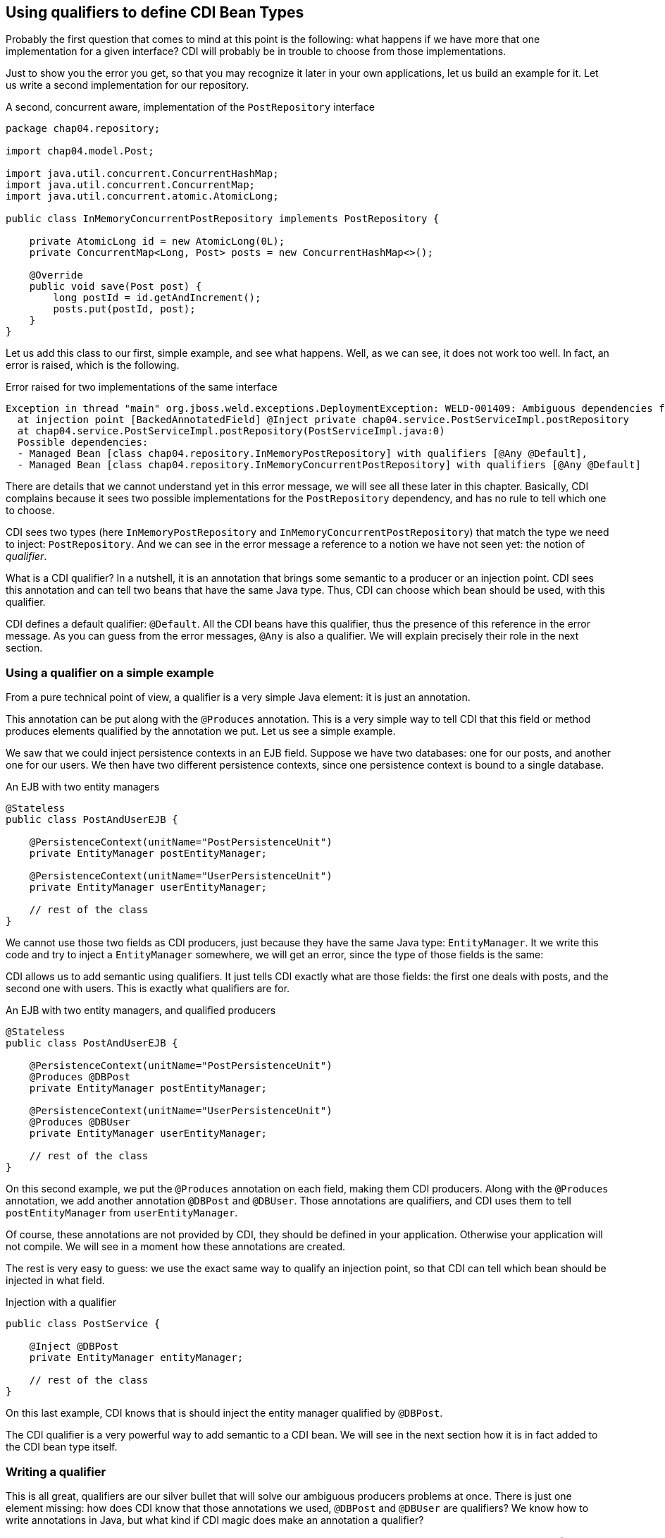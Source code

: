 == Using qualifiers to define CDI Bean Types

Probably the first question that comes to mind at this point is the following: what happens if we have more that one implementation for a given interface? CDI will probably be in trouble to choose from those implementations.

Just to show you the error you get, so that you may recognize it later in your own applications, let us build an example for it. Let us write a second implementation for our repository.

[[app_listing]]
.A second, concurrent aware, implementation of the `PostRepository` interface
[source,java]
----
package chap04.repository;

import chap04.model.Post;

import java.util.concurrent.ConcurrentHashMap;
import java.util.concurrent.ConcurrentMap;
import java.util.concurrent.atomic.AtomicLong;

public class InMemoryConcurrentPostRepository implements PostRepository {

    private AtomicLong id = new AtomicLong(0L);
    private ConcurrentMap<Long, Post> posts = new ConcurrentHashMap<>();

    @Override
    public void save(Post post) {
        long postId = id.getAndIncrement();
        posts.put(postId, post);
    }
}
----

Let us add this class to our first, simple example, and see what happens. Well, as we can see, it does not work too well. In fact, an error is raised, which is the following.

[[app_listing]]
.Error raised for two implementations of the same interface
[source]
----
Exception in thread "main" org.jboss.weld.exceptions.DeploymentException: WELD-001409: Ambiguous dependencies for type PostRepository with qualifiers @Default
  at injection point [BackedAnnotatedField] @Inject private chap04.service.PostServiceImpl.postRepository
  at chap04.service.PostServiceImpl.postRepository(PostServiceImpl.java:0)
  Possible dependencies:
  - Managed Bean [class chap04.repository.InMemoryPostRepository] with qualifiers [@Any @Default],
  - Managed Bean [class chap04.repository.InMemoryConcurrentPostRepository] with qualifiers [@Any @Default]
----

There are details that we cannot understand yet in this error message, we will see all these later in this chapter. Basically, CDI complains because it sees two possible implementations for the `PostRepository` dependency, and has no rule to tell which one to choose.

CDI sees two types (here `InMemoryPostRepository` and `InMemoryConcurrentPostRepository`) that match the type we need to inject: `PostRepository`. And we can see in the error message a reference to a notion we have not seen yet: the notion of _qualifier_.

What is a CDI qualifier? In a nutshell, it is an annotation that brings some semantic to a producer or an injection point. CDI sees this annotation and can tell two beans that have the same Java type. Thus, CDI can choose which bean should be used, with this qualifier.

CDI defines a default qualifier: `@Default`. All the CDI beans have this qualifier, thus the presence of this reference in the error message. As you can guess from the error messages, `@Any` is also a qualifier. We will explain precisely their role in the next section.

=== Using a qualifier on a simple example

From a pure technical point of view, a qualifier is a very simple Java element: it is just an annotation.

This annotation can be put along with the `@Produces` annotation. This is a very simple way to tell CDI that this field or method produces elements qualified by the annotation we put. Let us see a simple example.

We saw that we could inject persistence contexts in an EJB field. Suppose we have two databases: one for our posts, and another one for our users. We then have two different persistence contexts, since one persistence context is bound to a single database.

[[app_listing]]
.An EJB with two entity managers
[source,java]
----
@Stateless
public class PostAndUserEJB {

    @PersistenceContext(unitName="PostPersistenceUnit")
    private EntityManager postEntityManager;

    @PersistenceContext(unitName="UserPersistenceUnit")
    private EntityManager userEntityManager;

    // rest of the class
}
----

We cannot use those two fields as CDI producers, just because they have the same Java type: `EntityManager`. It we write this code and try to inject a `EntityManager` somewhere, we will get an error, since the type of those fields is the same:

CDI allows us to add semantic using qualifiers. It just tells CDI exactly what are those fields: the first one deals with posts, and the second one with users. This is exactly what qualifiers are for.

[[app_listing]]
.An EJB with two entity managers, and qualified producers
[source,java]
----
@Stateless
public class PostAndUserEJB {

    @PersistenceContext(unitName="PostPersistenceUnit")
    @Produces @DBPost
    private EntityManager postEntityManager;

    @PersistenceContext(unitName="UserPersistenceUnit")
    @Produces @DBUser
    private EntityManager userEntityManager;

    // rest of the class
}
----

On this second example, we put the `@Produces` annotation on each field, making them CDI producers. Along with the `@Produces` annotation, we add another annotation `@DBPost` and `@DBUser`. Those annotations are qualifiers, and CDI uses them to tell `postEntityManager` from `userEntityManager`.

Of course, these annotations are not provided by CDI, they should be defined in your application. Otherwise your application will not compile. We will see in a moment how these annotations are created.

The rest is very easy to guess: we use the exact same way to qualify an injection point, so that CDI can tell which bean should be injected in what field.

[[app_listing]]
.Injection with a qualifier
[source,java]
----
public class PostService {

    @Inject @DBPost
    private EntityManager entityManager;

    // rest of the class
}
----

On this last example, CDI knows that is should inject the entity manager qualified by `@DBPost`.

The CDI qualifier is a very powerful way to add semantic to a CDI bean. We will see in the next section how it is in fact added to the CDI bean type itself.

=== Writing a qualifier

This is all great, qualifiers are our silver bullet that will solve our ambiguous producers problems at once. There is just one element missing: how does CDI know that those annotations we used, `@DBPost` and `@DBUser` are qualifiers? We know how to write annotations in Java, but what kind if CDI magic does make an annotation a qualifier?

Well, there is indeed some kind of magic here, called meta-annotation. A qualifier is an annotation (no doubt about that!). Of course this annotation has to be seen by CDI, so it has to be put in a bean archive. What makes it a qualifier is the fact that it is itself annotated with a special CDI annotation: `@Qualifier`. When CDI sees that this annotation is annotated by `@Qualifier`, it records it as such, so that you can use it in your code.

Let us create `@DBPost`, since we need to be able to use it.

[[app_listing]]
.Defining the `@DBPost` qualifier
[source,java]
----
import javax.inject.Qualifier;
import java.lang.annotation.ElementType;
import java.lang.annotation.Retention;
import java.lang.annotation.RetentionPolicy;
import java.lang.annotation.Target;

@Qualifier // <1>
@Retention(RetentionPolicy.RUNTIME) // <2>
@Target({ElementType.METHOD, // <3>
         ElementType.FIELD,
         ElementType.PARAMETER,
         ElementType.TYPE})
public @interface DBPost {
}
----
<1> This is the annotation CDI needs to tell that `DBPost` is a qualifier
<2> Of course a qualifier is analyzed by CDI when we launch our application, se we need it at runtime
<3> those are the Java elements we can put our `DBPost` annotation on. This list has to be compatible with `@Produces` and `@Inject`, since a qualifier has to be put with those two annotations.

A qualifier might look a little tricky to create. The use of this meta-annotation is not a very common pattern. The fact is: CDI relies a lot on annotations, and uses this pattern in many places. So this is the right time to get used to it.

This pattern is in fact very easy to follow. Just create the annotation you need, add this special CDI annotation to it, `@Qualifier` in our example, and that is it, you have a new qualifier.

==== Qualifiers with attributes

It is legal for a qualifier to define attributes. In that case, CDI will compare the two annotations along with the values of their attributes. Those values are compared with their respective `equals()` method, as we might expect.

A qualifier may also define attributes that are not taken into account in the comparison. In this case, this attribute should be annotated with `@Nonbinding`. It could be useful if you want to add some comments or descriptions as part of your annotations for instance.

In the case an annotation attribute type is an array, then it should be annotated with `@Nonbinding`. If not, then non predictable or implementation dependent results will occur.

Let us see that on an example. We could have created one annotation `@DB` with a default value to tell from the user database and the post database.

[[app_listing]]
.Defining the `DBType` enumeration
[source,java]
----
public enum DBType {

    POST, USER
}
----

[[app_listing]]
.Defining the `DB` qualifier, with a `DBype` attribute
[source,java]
----
import javax.enterprise.util.Nonbinding;
import javax.inject.Qualifier;
import java.lang.annotation.ElementType;
import java.lang.annotation.Retention;
import java.lang.annotation.RetentionPolicy;
import java.lang.annotation.Target;

@Qualifier // <1>
@Retention(RetentionPolicy.RUNTIME)
@Target({ElementType.METHOD,
         ElementType.FIELD,
         ElementType.PARAMETER,
         ElementType.TYPE})
public @interface DB {

    DBType value(); // <2>

    @Nonbinding String comment() default ""; // <3>
}
----
<1> The definition of this qualifier is the same as the previous one
<2> Here we declare the `value()` attribute
<3> And here the `comment()` attribute, which is made optional

So we can now use this qualifier on the produce side in this way.

[[app_listing]]
.Redefining the entity manager producers
[source,java]
----
@Stateless
public class PostAndUserEJB {

    @PersistenceContext(unitName="PostPersistenceUnit")
    @Produces @DB(DBType.POST) // <1>
    private EntityManager postEntityManager;

    @PersistenceContext(unitName="UserPersistenceUnit")
    @Produces @DB(value=DBType.USER, comment="This is the User DB") // <2>
    private EntityManager userEntityManager;

    // rest of the class
}
----
<1> We do not need to tell that its attribute is the `value()` attribute, due to the way annotations work in Java
<2> Since we set a non-default value for the `comment()` attribute, we need to tell that `DBType.USER` is the value of the `value` attribute

=== Injecting by type, injecting by qualifier

CDI has in fact two ways of telling which bean should be injected where.

It can discriminate beans based on their Java type. But we have already seen that relying only on the Java type is not enough. We saw it on the entity manager example. On one hand, we have the `EntityManager` type, and on the other hand we have different databases that cannot be discriminated solely on the type of the injected object.

So we need more information, and this information is brought by qualifiers. A qualifier can be seen as an element that is there to add the piece of information we need along with the type of a bean. It tells CDI that this injection point needs an `EntityManager` that points to our user database for instance.

Qualifiers are just there to add information to qualify producers and injection points in a CDI application. We might not need them, there are just here to help us.

=== Qualifiers of a bean

The notion of qualifier is of course linked to the notion of bean. We say, in the CDI context, that a bean has qualifiers. But this is quite an abstract notion, because we never really see this bean. What we see is where and how it is produced, and where and how it is used, or injected.

In fact, a bean has all the qualifiers defined on its producer (method, field or constructor), plus a number of qualifiers CDI adds with certain default rules that we are going to see. This defines the qualifiers possessed by a bean.

And on the other hand, when we use a bean, that is, when a bean is injected in our code, this injection point is bound to have a set of qualifiers defined on it.

This notion of qualifier can be seen from three points of view:

* the qualifiers that a bean has,
* the qualifiers defined at the producer level,
* the qualifiers defined at the injection point.

==== Adding a qualifier on a producer

We saw that a producer could be a method or a field, thus adding a qualifier on those two elements makes perfect sense.

==== Adding a qualifier on a type

We also saw that CDI sees the `InMemoryPostRepository` and `InMemoryConcurrentPostRepository` classes as two possible instances of the `PostRepository` interface, without any kind of information, metadata or configuration from us. It is its default behavior. To tell those two implementations, we can add a qualifier directly on the classes themselves. This pattern will be the following.

[[app_listing]]
.Adding a qualifier on a type
[source,java]
----
@SimpleRepository
public class InMemoryPostRepository implements PostRepository {
    // content of the class
}

@ConcurrentRepository
public class InMemoryConcurrentPostRepository implements PostRepository {
    // content of the class
}
----

The two annotations `@SimpleRepository` and `@ConcurrentRepository` are two qualifiers that CDI uses to tell those two implementations. Using them on the injection points will tell CDI which one to use on which place.

==== Qualifiers on the injected constructor

We also saw the case of a CDI bean that has no empty constructor, due to the presence of one or more constructors with arguments. We saw that one of those constructors can be annotated with `@Inject`, allowing CDI to use this constructor to build this bean using this constructor. And at last, we saw that, in this case, all the parameters of this constructor are injected by CDI, since it is CDI itself that calls this constructor.

We do not need to annotate those parameters with `@Inject`, since this is the default CDI behavior. But we can put qualifiers on them. CDI will use those qualifiers to tell which bean it should inject. The pattern is the following.

[[app_listing]]
.Qualifying injected parameters
[source,java]
----
public class PostServiceImpl implements PostService {

    @Inject // <1>
    public PostServiceImpl(
        @ConcurrentRepository postRepository) { // <2>
        // content of the constructor
    }

    // rest of the class
}
----
<1> Tells CDI that it should use this constructor to create an instance of `PostService`
<2> Tells CDI to use the `InMemoryConcurrentPostRepository` bean to call this constructor

==== Adding a qualifier on an injection point

Any number of qualifiers can be added on a CDI injection point. CDI will look for a bean that matches all the defined qualifiers. If no bean, or more than one bean matches the definition, then an error will be raised. Of course, this bean can have more qualifier than needed to be injected. The set of all the qualifiers a bean has has to be a subset of the needed qualifiers.

=== Existing qualifiers

CDI defines four qualifiers:

* `@Named`
* `@New`
* `@Default`
* `@Any`


==== The `@Named` qualifier

This qualifier has a special status, as giving a name to a bean is mandatory for certain categories of beans in the Java EE world. But we can also give names to our beans outside of this context, just for the sake of the readability of our code.

This annotation defines a `value` attribute, which holds the name of the annotated bean.

==== The `@New` qualifier

This qualifier was defined in CDI 1.0, and deprecated in CDI 1.1. So you should not use it in your code, apart from using it for legacy reasons. We are not going to cover this annotation in details. Instead of injecting `@New` beans, you should inject `@Dependent` beans.

The `@New` annotation can take a default attribute which type is a class. This class is the one to instantiate to inject the annotated bean. If the value attribute is not specified, then the class of the bean will be instantiated.

==== The `@Default` qualifier

CDI adds the `@Default` qualifier on all the beans that have no qualifier. There is an exception for the `@Named` qualifier: a bean that has this qualifier will get the `@Default` qualifier also.

Any producer that has no qualifier, or that has the `@Named` qualifier as its only qualifier, has this `@Default` qualifier.

Adding this qualifier explicitly is perfectly legal from a pure technical point of view, but would not make a lot of sense: let CDI handle this qualifier for us.

The same goes for the injection point. CDI adds the `@Default` qualifier on any injection point that defines no qualifier. The use of the `@Named` qualifier on injection points is not recommended. The `@Named` qualifier implies string-based bean identification, and this approach is not the recommended one any more.


==== The `@Any` qualifier

The `@Any` qualifier is present on all the beans CDI can handle, except for the `@New` beans that you should not use in your application. So one could think that this qualifier is useless, since it is present everywhere. It has in fact a very precise use, that we will see later, when we talk about programmatic lookup.

Let us take a look again at the message error we got when we created the ambiguous example in a previous section.

[[app_listing]]
.Qualifying injected parameters
[source,java]
----
Possible dependencies:
- Managed Bean [class chap04.repository.InMemoryPostRepository] with qualifiers [@Any @Default],
- Managed Bean [class chap04.repository.InMemoryConcurrentPostRepository] with qualifiers [@Any @Default]
----

We can see that CDI is telling us that, for the given injection point, it sees two possible beans: `InMemoryPostRepository` and `InMemoryPostRepository`, and indeed those two beans have both qualifiers `@Any` and `@Default`.

So at this point, we have two ways of producing and injection beans. The first one relies on the Java type system. It works very well, leads to very simple and clean code, as well as robust patterns. But as we saw, most of the time it is not precise enough, since we may want to produce several beans of different kinds, but with the same type. We saw the example of the `EntityManager`, and there are many other. Many configuration parameters of our applications are injected in various places, and they are all `String`, `int`, or other very general Java types.

So CDI introduces the notion of _qualifier_ to add precision on the Java type of a bean. A qualifier is a just a simple annotation, that we can add both on the producing side, and on the injection side.

The full CDI Bean Type is thus the combination of the Java types (classes and interfaces) of a given bean, and its qualifiers.

=== Selecting Java types to be put in the CDI bean type

In some cases, we might want to not take into account all the Java type hierarchy. For instance, we might want to add to the CDI Bean Type, only the interfaces, and not the implementing class, nor the `Object` class. And even for the interfaces, some of them do not carry any relevant information for our CDI application. It might be the case for `Serializable` or `Cloneable`.

The question is: can we remove some Java types that a bean has from the CDI Bean Type? It turns out that the answer is yes.

We can add an annotation on the production side that tells CDI what Java types to take into account when building the CDI Bean Type. This annotation is simply `@Typed`, and it gives the list of those Java types. Let us go back to our `InMemoryConcurrentPostRepository` example, and let us add the `Serializable` interface to its declaration.

[[app_listing]]
.The CDI Bean Type of the `InMemoryConcurrentPostRepository` class
[source,java]
----
package chap04.repository;

import chap04.model.Post;

import java.util.concurrent.ConcurrentHashMap;
import java.util.concurrent.ConcurrentMap;
import java.util.concurrent.atomic.AtomicLong;

public class InMemoryConcurrentPostRepository implements PostRepository, Serializable {

    // content of the class
}
----

How does CDI build the CDI Bean Type of this bean?

First, this class does not have any qualifier, so CDI automatically adds the `@Any` and `@Default` qualifiers to it. If we had added an explicit qualifier, then the `@Default` qualifier would not have been there.

Then CDI adds the Java types: `InMemoryConcurrentPostRepository` of course, but also `Object`, as it is the case for all the beans. Then it also adds the two declared interfaces: `PostRepository` and `Serializable`.

Now the question is: do we really need the `Object` type and the `Serializable` Java types? They are so general, that they do not carry much information. Having general types in our CDI Bean Type set might lead to weird errors in our applications. Suppose we forget to add a dependant JAR for instance, with some important producers in it. The error we might get is that there are too many beans with the type `Object` to inject at a given injection point. What we would like to have is an error stating that this injection point has no matching bean to inject.



So we may add the `@Typed` annotation to the definition of our bean.

[[app_listing]]
.The CDI Bean Type of the `InMemoryConcurrentPostRepository` class
[source,java]
----
package chap04.repository;

import chap04.model.Post;

import java.util.concurrent.ConcurrentHashMap;
import java.util.concurrent.ConcurrentMap;
import java.util.concurrent.atomic.AtomicLong;

@Typed(PostRepository.class)
public class InMemoryConcurrentPostRepository implements PostRepository, Serializable {

    // content of the class
}
----

This time, the only Java type we have in the CDI Bean Type is `PostRepository`, and this is what we expect.

So the `@Typed` annotation, is another annotation we have in our toolbox to select which Java type CDI gives to a bean, among the available Java types a bean has.
